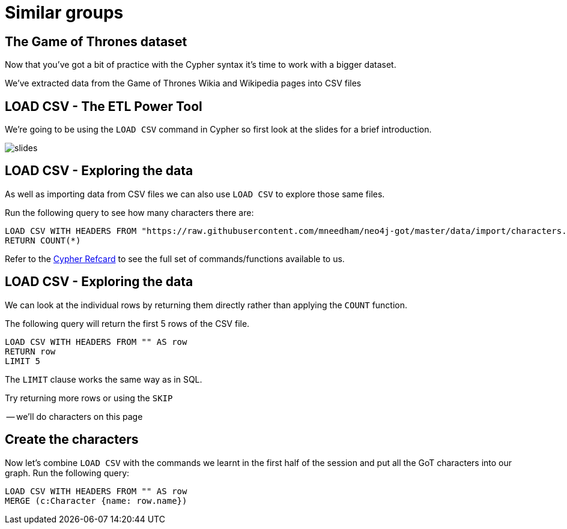 = Similar groups
:csv-url: https://raw.githubusercontent.com/neo4j-meetups/modeling-worked-example/master/data/
:icons: font

== The Game of Thrones dataset

Now that you've got a bit of practice with the Cypher syntax it's time to work with a bigger dataset.

We've extracted data from the Game of Thrones Wikia and Wikipedia pages into CSV files

== LOAD CSV - The ETL Power Tool

We're going to be using the `LOAD CSV` command in Cypher so first look at the slides for a brief introduction.

image::{img}/slides.jpg[]

== LOAD CSV - Exploring the data

As well as importing data from CSV files we can also use `LOAD CSV` to explore those same files.

Run the following query to see how many characters there are:

[source, cypher]
----
LOAD CSV WITH HEADERS FROM "https://raw.githubusercontent.com/mneedham/neo4j-got/master/data/import/characters.csv" AS row
RETURN COUNT(*)
----

Refer to the link:https://neo4j.com/docs/cypher-refcard/current/[Cypher Refcard] to see the full set of commands/functions available to us.

== LOAD CSV - Exploring the data

We can look at the individual rows by returning them directly rather than applying the `COUNT` function.

The following query will return the first 5 rows of the CSV file.

[source, cypher]
----
LOAD CSV WITH HEADERS FROM "" AS row
RETURN row
LIMIT 5
----

The `LIMIT` clause works the same way as in SQL.

Try returning more rows or using the `SKIP`

-- we'll do characters on this page

== Create the characters

Now let's combine `LOAD CSV` with the commands we learnt in the first half of the session and put all the GoT characters into our graph.
Run the following query:

[source, cypher]
----
LOAD CSV WITH HEADERS FROM "" AS row
MERGE (c:Character {name: row.name})
----
